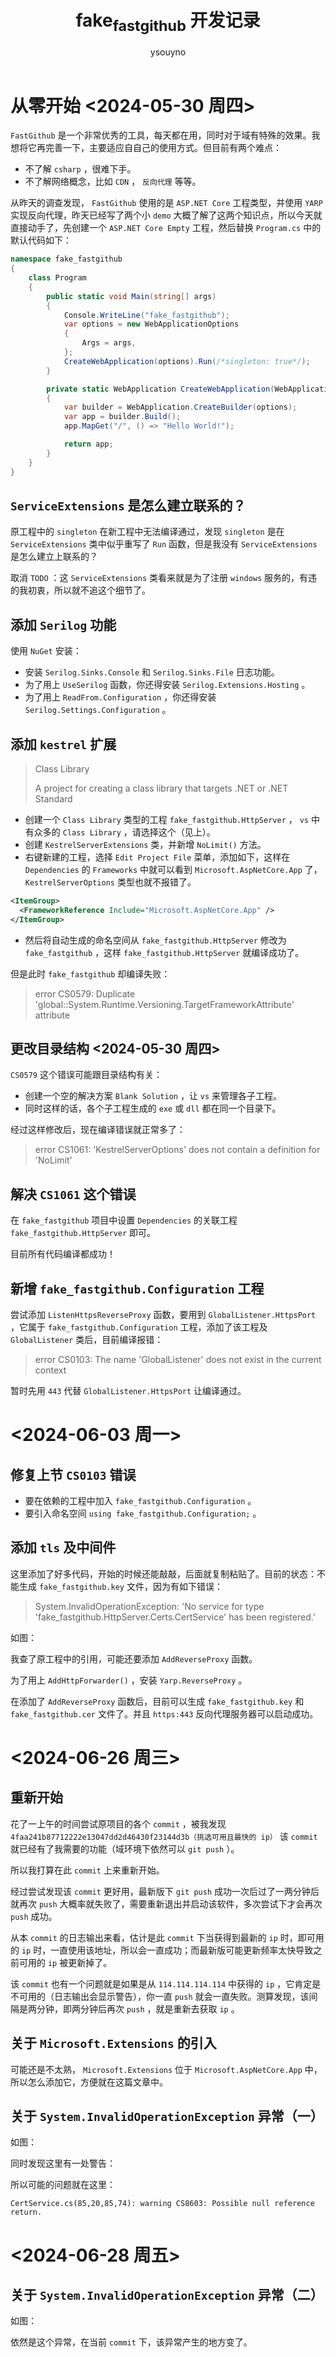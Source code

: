 #+title: fake_fastgithub 开发记录
#+author: ysouyno
#+options: ^:nil

* 从零开始 <2024-05-30 周四>

~FastGithub~ 是一个非常优秀的工具，每天都在用，同时对于域有特殊的效果。我想将它再完善一下，主要适应自自己的使用方式。但目前有两个难点：

+ 不了解 ~csharp~ ，很难下手。
+ 不了解网络概念，比如 ~CDN~ ， ~反向代理~ 等等。

从昨天的调查发现， ~FastGithub~ 使用的是 ~ASP.NET Core~ 工程类型，并使用 ~YARP~ 实现反向代理，昨天已经写了两个小 ~demo~ 大概了解了这两个知识点，所以今天就直接动手了，先创建一个 ~ASP.NET Core Empty~ 工程，然后替换 ~Program.cs~ 中的默认代码如下：

#+begin_src csharp
  namespace fake_fastgithub
  {
      class Program
      {
          public static void Main(string[] args)
          {
              Console.WriteLine("fake_fastgithub");
              var options = new WebApplicationOptions
              {
                  Args = args,
              };
              CreateWebApplication(options).Run(/*singleton: true*/);
          }

          private static WebApplication CreateWebApplication(WebApplicationOptions options)
          {
              var builder = WebApplication.CreateBuilder(options);
              var app = builder.Build();
              app.MapGet("/", () => "Hello World!");

              return app;
          }
      }
  }
#+end_src

** ~ServiceExtensions~ 是怎么建立联系的？

原工程中的 ~singleton~ 在新工程中无法编译通过，发现 ~singleton~ 是在 ~ServiceExtensions~ 类中似乎重写了 ~Run~ 函数，但是我没有 ~ServiceExtensions~ 是怎么建立上联系的？

取消 ~TODO~ ：这 ~ServiceExtensions~ 类看来就是为了注册 ~windows~ 服务的，有违的我初衷，所以就不追这个细节了。

** 添加 ~Serilog~ 功能

使用 ~NuGet~ 安装：

+ 安装 ~Serilog.Sinks.Console~ 和 ~Serilog.Sinks.File~ 日志功能。
+ 为了用上 ~UseSerilog~ 函数，你还得安装 ~Serilog.Extensions.Hosting~ 。
+ 为了用上 ~ReadFrom.Configuration~ ，你还得安装 ~Serilog.Settings.Configuration~ 。

** 添加 ~kestrel~ 扩展

#+begin_quote
Class Library

A project for creating a class library that targets .NET or .NET Standard
#+end_quote

+ 创建一个 ~Class Library~ 类型的工程 ~fake_fastgithub.HttpServer~ ， ~vs~ 中有众多的 ~Class Library~ ，请选择这个（见上）。
+ 创建 ~KestrelServerExtensions~ 类，并新增 ~NoLimit()~ 方法。
+ 右键新建的工程，选择 ~Edit Project File~ 菜单，添加如下，这样在 ~Dependencies~ 的 ~Frameworks~ 中就可以看到 ~Microsoft.AspNetCore.App~ 了， ~KestrelServerOptions~ 类型也就不报错了。

#+begin_src xml
  <ItemGroup>
    <FrameworkReference Include="Microsoft.AspNetCore.App" />
  </ItemGroup>
#+end_src

+ 然后将自动生成的命名空间从 ~fake_fastgithub.HttpServer~ 修改为 ~fake_fastgithub~ ，这样 ~fake_fastgithub.HttpServer~ 就编译成功了。

但是此时 ~fake_fastgithub~ 却编译失败：

#+begin_quote
error CS0579: Duplicate 'global::System.Runtime.Versioning.TargetFrameworkAttribute' attribute
#+end_quote

** 更改目录结构 <2024-05-30 周四>

~CS0579~ 这个错误可能跟目录结构有关：

+ 创建一个空的解决方案 ~Blank Solution~ ，让 ~vs~ 来管理各子工程。
+ 同时这样的话，各个子工程生成的 ~exe~ 或 ~dll~ 都在同一个目录下。

经过这样修改后，现在编译错误就正常多了：

#+begin_quote
error CS1061: 'KestrelServerOptions' does not contain a definition for 'NoLimit'
#+end_quote

** 解决 ~CS1061~ 这个错误

在 ~fake_fastgithub~ 项目中设置 ~Dependencies~ 的关联工程 ~fake_fastgithub.HttpServer~ 即可。

目前所有代码编译都成功！

** 新增 ~fake_fastgithub.Configuration~ 工程

尝试添加 ~ListenHttpsReverseProxy~ 函数，要用到 ~GlobalListener.HttpsPort~ ，它属于 ~fake_fastgithub.Configuration~ 工程，添加了该工程及 ~GlobalListener~ 类后，目前编译报错：

#+begin_quote
error CS0103: The name 'GlobalListener' does not exist in the current context
#+end_quote

暂时先用 ~443~ 代替 ~GlobalListener.HttpsPort~ 让编译通过。

* <2024-06-03 周一>

** 修复上节 ~CS0103~ 错误

+ 要在依赖的工程中加入 ~fake_fastgithub.Configuration~ 。
+ 要引入命名空间 ~using fake_fastgithub.Configuration;~ 。

** 添加 ~tls~ 及中间件

这里添加了好多代码，开始的时候还能敲敲，后面就复制粘贴了。目前的状态：不能生成 ~fake_fastgithub.key~ 文件，因为有如下错误：

#+begin_quote
System.InvalidOperationException: 'No service for type 'fake_fastgithub.HttpServer.Certs.CertService' has been registered.'
#+end_quote

如图：

#+attr_html: :width 800
[[file:images/usetls_0.png][file:images/usetls_0.png]]

我查了原工程中的引用，可能还要添加 ~AddReverseProxy~ 函数。

为了用上 ~AddHttpForwarder()~ ，安装 ~Yarp.ReverseProxy~ 。

在添加了 ~AddReverseProxy~ 函数后，目前可以生成 ~fake_fastgithub.key~ 和 ~fake_fastgithub.cer~ 文件了。并且 ~https:443~ 反向代理服务器可以启动成功。

* <2024-06-26 周三>

** 重新开始

花了一上午的时间尝试原项目的各个 ~commit~ ，被我发现 ~4faa241b87712222e13047dd2d46430f23144d3b（挑选可用且最快的 ip）~ 该 ~commit~ 就已经有了我需要的功能（域环境下依然可以 ~git push~ ）。

所以我打算在此 ~commit~ 上来重新开始。

经过尝试发现该 ~commit~ 更好用，最新版下 ~git push~ 成功一次后过了一两分钟后就再次 ~push~ 大概率就失败了，需要重新退出并启动该软件，多次尝试下才会再次 ~push~ 成功。

从本 ~commit~ 的日志输出来看，估计是此 ~commit~ 下当获得到最新的 ~ip~ 时，即可用的 ~ip~ 时，一直使用该地址，所以会一直成功；而最新版可能更新频率太快导致之前可用的 ~ip~ 被更新掉了。

该 ~commit~ 也有一个问题就是如果是从 ~114.114.114.114~ 中获得的 ~ip~ ，它肯定是不可用的（日志输出会显示警告），你一直 ~push~ 就会一直失败。测算发现，该间隔是两分钟，即两分钟后再次 ~push~ ，就是重新去获取 ~ip~ 。

** 关于 ~Microsoft.Extensions~ 的引入

可能还是不太熟， ~Microsoft.Extensions~ 位于 ~Microsoft.AspNetCore.App~ 中，所以怎么添加它，方便就在这篇文章中。

** 关于 ~System.InvalidOperationException~ 异常（一）

如图：

#+attr_html: :width 800
[[file:images/exception_0.png][file:images/exception_0.png]]

同时发现这里有一处警告：

#+attr_html: :width 800
[[file:images/warning_0.png][file:images/warning_0.png]]

所以可能的问题就在这里：

#+begin_src text
CertService.cs(85,20,85,74): warning CS8603: Possible null reference return.
#+end_src

* <2024-06-28 周五>

** 关于 ~System.InvalidOperationException~ 异常（二）

如图：

#+attr_html: :width 800
[[file:images/exception_1.png][file:images/exception_1.png]]

依然是这个异常，在当前 ~commit~ 下，该异常产生的地方变了。
